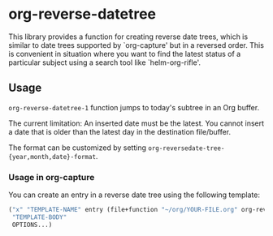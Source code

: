 * org-reverse-datetree
This library provides a function for creating reverse date trees,
which is similar to date trees supported by `org-capture' but
in a reversed order. This is convenient in situation where
you want to find the latest status of a particular subject
using a search tool like `helm-org-rifle'.

** Usage
=org-reverse-datetree-1= function jumps to today's subtree in an Org buffer. 

The current limitation: An inserted date must be the latest. You cannot insert a date that is older than the latest day in the destination file/buffer.

The format can be customized by setting =org-reversedate-tree-{year,month,date}-format=.

*** Usage in org-capture

You can create an entry in a reverse date tree using the following template:

#+BEGIN_SRC emacs-lisp
  ("x" "TEMPLATE-NAME" entry (file+function "~/org/YOUR-FILE.org" org-reverse-datetree-1)
   "TEMPLATE-BODY"
   OPTIONS...)
#+END_SRC
